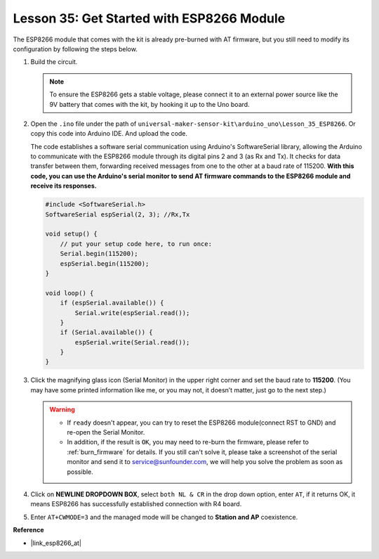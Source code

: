 .. _uno_lesson35_esp8266:

.. _esp8266_start:

Lesson 35: Get Started with ESP8266 Module
===================================================

The ESP8266 module that comes with the kit is already pre-burned with AT firmware, but you still need to modify its configuration by following the steps below.


1. Build the circuit.

   .. note::
      To ensure the ESP8266 gets a stable voltage, please connect it to an external power source like the 9V battery that comes with the kit, by hooking it up to the Uno board.

   .. image:: img/Lesson_35_esp01_wiring_r3.png
       :width: 800

2. Open the ``.ino`` file under the path of ``universal-maker-sensor-kit\arduino_uno\Lesson_35_ESP8266``. Or copy this code into Arduino IDE. And upload the code.

   The code establishes a software serial communication using Arduino's SoftwareSerial library, allowing the Arduino to communicate with the ESP8266 module through its digital pins 2 and 3 (as Rx and Tx). It checks for data transfer between them, forwarding received messages from one to the other at a baud rate of 115200. **With this code, you can use the Arduino's serial monitor to send AT firmware commands to the ESP8266 module and receive its responses.**

   .. code-block:: Arduino

       #include <SoftwareSerial.h>
       SoftwareSerial espSerial(2, 3); //Rx,Tx

       void setup() {
           // put your setup code here, to run once:
           Serial.begin(115200);
           espSerial.begin(115200);
       }

       void loop() {
           if (espSerial.available()) {
               Serial.write(espSerial.read());
           }
           if (Serial.available()) {
               espSerial.write(Serial.read());
           }
       }


3. Click the magnifying glass icon (Serial Monitor) in the upper right corner and set the baud rate to **115200**. (You may have some printed information like me, or you may not, it doesn’t matter, just go to the next step.)

   .. image:: img/Lesson_35_esp01_configurie_1.png

   .. warning::
        
        * If ``ready`` doesn't appear, you can try to reset the ESP8266 module(connect RST to GND) and re-open the Serial Monitor.

        * In addition, if the result is ``OK``, you may need to re-burn the firmware, please refer to :ref:`burn_firmware` for details. If you still can't solve it, please take a screenshot of the serial monitor and send it to service@sunfounder.com, we will help you solve the problem as soon as possible.

4. Click on **NEWLINE DROPDOWN BOX**, select ``both NL & CR`` in the drop down option, enter ``AT``, if it returns OK, it means ESP8266 has successfully established connection with R4 board.

   .. image:: img/Lesson_35_esp01_configurie_2.png

   .. image:: img/Lesson_35_esp01_configurie_3.png

5. Enter ``AT+CWMODE=3`` and the managed mode will be changed to **Station and AP** coexistence.

   .. image:: img/Lesson_35_esp01_configurie_4.png

.. 6. In order to use the software serial later, you must input ``AT+UART=9600,8,1,0,0`` to modify the ESP8266's baud rate to 9600.

..    .. image:: img/esp01_configurie_5.png


**Reference**

* |link_esp8266_at|